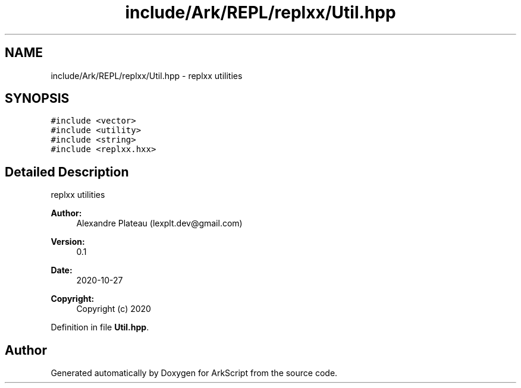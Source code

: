 .TH "include/Ark/REPL/replxx/Util.hpp" 3 "Wed Dec 30 2020" "ArkScript" \" -*- nroff -*-
.ad l
.nh
.SH NAME
include/Ark/REPL/replxx/Util.hpp \- replxx utilities  

.SH SYNOPSIS
.br
.PP
\fC#include <vector>\fP
.br
\fC#include <utility>\fP
.br
\fC#include <string>\fP
.br
\fC#include <replxx\&.hxx>\fP
.br

.SH "Detailed Description"
.PP 
replxx utilities 


.PP
\fBAuthor:\fP
.RS 4
Alexandre Plateau (lexplt.dev@gmail.com) 
.RE
.PP
\fBVersion:\fP
.RS 4
0\&.1 
.RE
.PP
\fBDate:\fP
.RS 4
2020-10-27
.RE
.PP
\fBCopyright:\fP
.RS 4
Copyright (c) 2020 
.RE
.PP

.PP
Definition in file \fBUtil\&.hpp\fP\&.
.SH "Author"
.PP 
Generated automatically by Doxygen for ArkScript from the source code\&.
